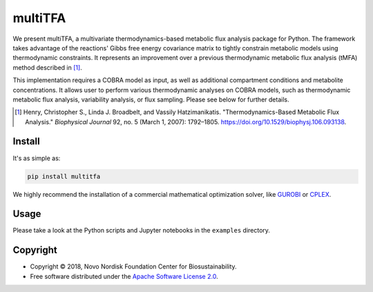 ========
multiTFA
========

.. image:: https://img.shields.io/pypi/v/multitfa.svg
   :target: https://pypi.org/project/multitfa/
   :alt: Current PyPI Version

.. image:: https://img.shields.io/pypi/pyversions/multitfa.svg
   :target: https://pypi.org/project/multitfa/
   :alt: Supported Python Versions

.. image:: https://img.shields.io/pypi/l/multitfa.svg
   :target: https://www.apache.org/licenses/LICENSE-2.0
   :alt: Apache Software License Version 2.0

.. image:: https://img.shields.io/badge/Contributor%20Covenant-v2.0%20adopted-ff69b4.svg
   :target: .github/CODE_OF_CONDUCT.md
   :alt: Code of Conduct

.. image:: https://github.com/biosustain/multitfa/workflows/CI-CD/badge.svg
   :target: https://github.com/biosustain/multitfa/workflows/CI-CD
   :alt: GitHub Actions

.. image:: https://codecov.io/gh/biosustain/multitfa/branch/master/graph/badge.svg
   :target: https://codecov.io/gh/biosustain/multitfa
   :alt: Codecov

.. image:: https://img.shields.io/badge/code%20style-black-000000.svg
   :target: https://github.com/ambv/black
   :alt: Code Style Black

.. image:: https://readthedocs.org/projects/multitfa/badge/?version=latest
   :target: https://multitfa.readthedocs.io/en/latest/?badge=latest
   :alt: Documentation Status

.. summary-start

We present multiTFA, a multivariate thermodynamics-based metabolic flux analysis
package for Python. The framework takes advantage of the reactions' Gibbs free
energy covariance matrix to tightly constrain metabolic models using
thermodynamic constraints. It represents an improvement over a previous
thermodynamic metabolic flux analysis (tMFA) method described in [1]_.

This implementation requires a COBRA model as input, as well as additional
compartment conditions and metabolite concentrations. It allows user to perform
various thermodynamic analyses on COBRA models, such as thermodynamic metabolic
flux analysis, variability analysis, or flux sampling.  Please see below for
further details.

.. [1] Henry, Christopher S., Linda J. Broadbelt, and Vassily Hatzimanikatis.
    "Thermodynamics-Based Metabolic Flux Analysis."
    *Biophysical Journal* 92, no. 5 (March 1, 2007): 1792–1805.
    https://doi.org/10.1529/biophysj.106.093138.

Install
=======

It's as simple as:

.. code-block:: console

    pip install multitfa

We highly recommend the installation of a commercial mathematical optimization
solver, like `GUROBI <https://www.gurobi.com/>`_ or `CPLEX
<https://www.ibm.com/analytics/cplex-optimizer>`_.

Usage
=====

Please take a look at the Python scripts and Jupyter notebooks in the
``examples`` directory.

Copyright
=========

* Copyright © 2018, Novo Nordisk Foundation Center for Biosustainability.
* Free software distributed under the `Apache Software License 2.0
  <https://www.apache.org/licenses/LICENSE-2.0>`_.

.. summary-end
